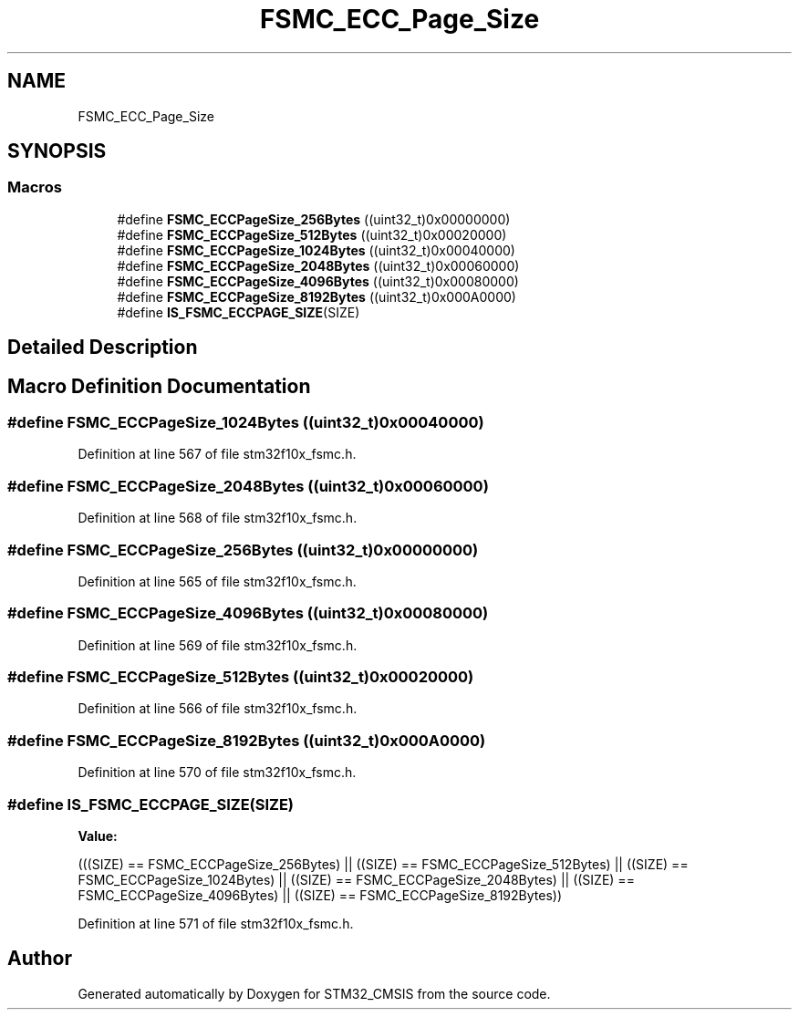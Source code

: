 .TH "FSMC_ECC_Page_Size" 3 "Sun Apr 16 2017" "STM32_CMSIS" \" -*- nroff -*-
.ad l
.nh
.SH NAME
FSMC_ECC_Page_Size
.SH SYNOPSIS
.br
.PP
.SS "Macros"

.in +1c
.ti -1c
.RI "#define \fBFSMC_ECCPageSize_256Bytes\fP   ((uint32_t)0x00000000)"
.br
.ti -1c
.RI "#define \fBFSMC_ECCPageSize_512Bytes\fP   ((uint32_t)0x00020000)"
.br
.ti -1c
.RI "#define \fBFSMC_ECCPageSize_1024Bytes\fP   ((uint32_t)0x00040000)"
.br
.ti -1c
.RI "#define \fBFSMC_ECCPageSize_2048Bytes\fP   ((uint32_t)0x00060000)"
.br
.ti -1c
.RI "#define \fBFSMC_ECCPageSize_4096Bytes\fP   ((uint32_t)0x00080000)"
.br
.ti -1c
.RI "#define \fBFSMC_ECCPageSize_8192Bytes\fP   ((uint32_t)0x000A0000)"
.br
.ti -1c
.RI "#define \fBIS_FSMC_ECCPAGE_SIZE\fP(SIZE)"
.br
.in -1c
.SH "Detailed Description"
.PP 

.SH "Macro Definition Documentation"
.PP 
.SS "#define FSMC_ECCPageSize_1024Bytes   ((uint32_t)0x00040000)"

.PP
Definition at line 567 of file stm32f10x_fsmc\&.h\&.
.SS "#define FSMC_ECCPageSize_2048Bytes   ((uint32_t)0x00060000)"

.PP
Definition at line 568 of file stm32f10x_fsmc\&.h\&.
.SS "#define FSMC_ECCPageSize_256Bytes   ((uint32_t)0x00000000)"

.PP
Definition at line 565 of file stm32f10x_fsmc\&.h\&.
.SS "#define FSMC_ECCPageSize_4096Bytes   ((uint32_t)0x00080000)"

.PP
Definition at line 569 of file stm32f10x_fsmc\&.h\&.
.SS "#define FSMC_ECCPageSize_512Bytes   ((uint32_t)0x00020000)"

.PP
Definition at line 566 of file stm32f10x_fsmc\&.h\&.
.SS "#define FSMC_ECCPageSize_8192Bytes   ((uint32_t)0x000A0000)"

.PP
Definition at line 570 of file stm32f10x_fsmc\&.h\&.
.SS "#define IS_FSMC_ECCPAGE_SIZE(SIZE)"
\fBValue:\fP
.PP
.nf
(((SIZE) == FSMC_ECCPageSize_256Bytes) || \
                                    ((SIZE) == FSMC_ECCPageSize_512Bytes) || \
                                    ((SIZE) == FSMC_ECCPageSize_1024Bytes) || \
                                    ((SIZE) == FSMC_ECCPageSize_2048Bytes) || \
                                    ((SIZE) == FSMC_ECCPageSize_4096Bytes) || \
                                    ((SIZE) == FSMC_ECCPageSize_8192Bytes))
.fi
.PP
Definition at line 571 of file stm32f10x_fsmc\&.h\&.
.SH "Author"
.PP 
Generated automatically by Doxygen for STM32_CMSIS from the source code\&.
